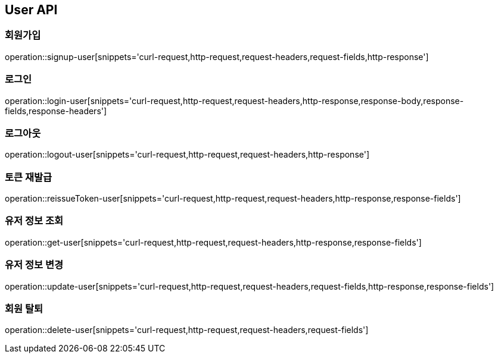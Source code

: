 [[User-API]]
== User API

[[User-API-SIGNUP]]
=== 회원가입

operation::signup-user[snippets='curl-request,http-request,request-headers,request-fields,http-response']

[[User-API-LOGIN]]
=== 로그인

operation::login-user[snippets='curl-request,http-request,request-headers,http-response,response-body,response-fields,response-headers']

[[User-API-LOGOUT]]
=== 로그아웃

operation::logout-user[snippets='curl-request,http-request,request-headers,http-response']

[[User-API-Reissue-Token]]
=== 토큰 재발급

operation::reissueToken-user[snippets='curl-request,http-request,request-headers,http-response,response-fields']

[[User-API-FIND]]
=== 유저 정보 조회

operation::get-user[snippets='curl-request,http-request,request-headers,http-response,response-fields']

[[User-API-UPDATE]]
=== 유저 정보 변경

operation::update-user[snippets='curl-request,http-request,request-headers,request-fields,http-response,response-fields']

[[User-API-DELETE]]
=== 회원 탈퇴

operation::delete-user[snippets='curl-request,http-request,request-headers,request-fields']
